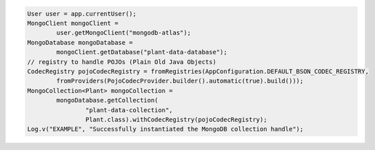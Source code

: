.. code-block:: java

   User user = app.currentUser();
   MongoClient mongoClient =
           user.getMongoClient("mongodb-atlas");
   MongoDatabase mongoDatabase =
           mongoClient.getDatabase("plant-data-database");
   // registry to handle POJOs (Plain Old Java Objects)
   CodecRegistry pojoCodecRegistry = fromRegistries(AppConfiguration.DEFAULT_BSON_CODEC_REGISTRY,
           fromProviders(PojoCodecProvider.builder().automatic(true).build()));
   MongoCollection<Plant> mongoCollection =
           mongoDatabase.getCollection(
                   "plant-data-collection",
                   Plant.class).withCodecRegistry(pojoCodecRegistry);
   Log.v("EXAMPLE", "Successfully instantiated the MongoDB collection handle");
